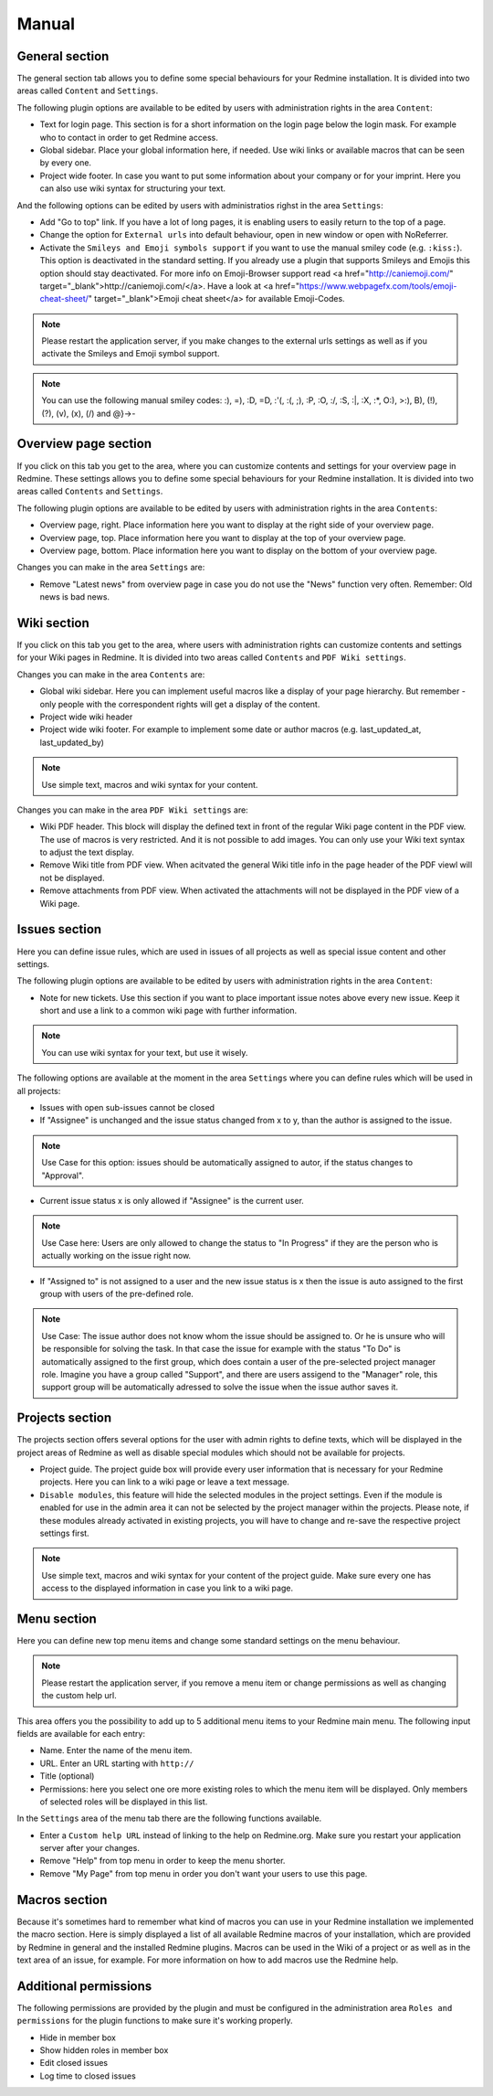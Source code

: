 Manual
======

General section
--------------

The general section tab allows you to define some special behaviours for your Redmine installation.
It is divided into two areas called ``Content`` and ``Settings``.

The following plugin options are available to be edited by users with administration rights in the area ``Content``:

* Text for login page. This section is for a short information on the login page below the login mask. For example who to contact in order to get Redmine access.
* Global sidebar. Place your global information here, if needed. Use wiki links or available macros that can be seen by every one.
* Project wide footer. In case you want to put some information about your company or for your imprint. Here you can also use wiki syntax for structuring your text.

And the following options can be edited by users with administratios righst in the area ``Settings``:

* Add "Go to top" link. If you have a lot of long pages, it is enabling users to easily return to the top of a page.
* Change the option for ``External urls`` into default behaviour, open in new window or open with NoReferrer.
* Activate the ``Smileys and Emoji symbols support`` if you want to use the manual smiley code (e.g. ``:kiss:``). This option is deactivated in the standard setting. If you already use a plugin that supports Smileys and Emojis this option should stay deactivated. For more info on Emoji-Browser support read <a href="http://caniemoji.com/" target="_blank">http://caniemoji.com/</a>. Have a look at <a href="https://www.webpagefx.com/tools/emoji-cheat-sheet/" target="_blank">Emoji cheat sheet</a> for available Emoji-Codes.

.. note:: Please restart the application server, if you make changes to the external urls settings as well as if you activate the Smileys and Emoji symbol support.

.. note:: You can use the following manual smiley codes: :), =), :D, =D, :'(, :(, ;), :P, :O, :/, :S, :|, :X, :*, O:), >:), B), (!), (?), (v), (x), (/) and @}->-

Overview page section
---------------------

If you click on this tab you get to the area, where you can customize contents and settings for your overview page in Redmine.
These settings allows you to define some special behaviours for your Redmine installation.
It is divided into two areas called ``Contents`` and ``Settings``.

The following plugin options are available to be edited by users with administration rights in the area ``Contents``:

* Overview page, right. Place information here you want to display at the right side of your overview page.
* Overview page, top. Place information here you want to display at the top of your overview page.
* Overview page, bottom. Place information here you want to display on the bottom of your overview page.

Changes you can make in the area ``Settings`` are:

* Remove "Latest news" from overview page in case you do not use the "News" function very often. Remember: Old news is bad news.

Wiki section
------------

If you click on this tab you get to the area, where users with administration rights can customize contents and settings for your Wiki pages in Redmine.
It is divided into two areas called ``Contents`` and ``PDF Wiki settings``.

Changes you can make in the area ``Contents`` are:

* Global wiki sidebar. Here you can implement useful macros like a display of your page hierarchy. But remember - only people with the correspondent rights will get a display of the content.
* Project wide wiki header
* Project wide wiki footer. For example to implement some date or author macros (e.g. last_updated_at, last_updated_by)

.. note:: Use simple text, macros and wiki syntax for your content.

Changes you can make in the area ``PDF Wiki settings`` are:

* Wiki PDF header. This block will display the defined text in front of the regular Wiki page content in the PDF view. The use of macros is very restricted. And it is not possible to add images. You can only use your Wiki text syntax to adjust the text display.
* Remove Wiki title from PDF view. When acitvated the general Wiki title info in the page header of the PDF viewl will not be displayed.
* Remove attachments from PDF view. When activated the attachments will not be displayed in the PDF view of a Wiki page.

Issues section
--------------

Here you can define issue rules, which are used in issues of all projects as well as special issue content and other settings.

The following plugin options are available to be edited by users with administration rights in the area ``Content``:

* Note for new tickets. Use this section if you want to place important issue notes above every new issue. Keep it short and use a link to a common wiki page with further information.

.. note:: You can use wiki syntax for your text, but use it wisely.

The following options are available at the moment in the area ``Settings`` where you can define rules which will be used in all projects:

* Issues with open sub-issues cannot be closed
* If "Assignee" is unchanged and the issue status changed from x to y, than the author is assigned to the issue.

.. note:: Use Case for this option: issues should be automatically assigned to autor, if the status changes to "Approval".

* Current issue status x is only allowed if "Assignee" is the current user.

.. note:: Use Case here: Users are only allowed to change the status to "In Progress" if they are the person who is actually working on the issue right now.

* If "Assigned to" is not assigned to a user and the new issue status is x then the issue is auto assigned to the first group with users of the pre-defined role.

.. note:: Use Case: The issue author does not know whom the issue should be assigned to. Or he is unsure who will be responsible for solving the task. In that case the issue for example with the status "To Do" is automatically assigned to the first group, which does contain a user of the pre-selected project manager role. Imagine you have a group called "Support", and there are users assigend to the "Manager" role, this support group will be automatically adressed to solve the issue when the issue author saves it.

Projects section
----------------

The projects section offers several options for the user with admin rights to define texts, which will be displayed in the project areas of Redmine as well as disable special modules which should not be available for projects.

* Project guide. The project guide box will provide every user information that is necessary for your Redmine projects. Here you can link to a wiki page or leave a text message.
* ``Disable modules``, this feature will hide the selected modules in the project settings. Even if the module is enabled for use in the admin area it can not be selected by the project manager within the projects. Please note, if these modules already activated in existing projects, you will have to change and re-save the respective project settings first.

.. note:: Use simple text, macros and wiki syntax for your content of the project guide. Make sure every one has access to the displayed information in case you link to a wiki page.

Menu section
------------

Here you can define new top menu items and change some standard settings on the menu behaviour.

.. note:: Please restart the application server, if you remove a menu item or change permissions as well as changing the custom help url.

This area offers you the possibility to add up to 5 additional menu items to your Redmine main menu.
The following input fields are available for each entry:

* Name. Enter the name of the menu item.
* URL. Enter an URL starting with ``http://``
* Title (optional)
* Permissions: here you select one ore more existing roles to which the menu item will be displayed. Only members of selected roles will be displayed in this list.

In the ``Settings`` area of the menu tab there are the following functions available.

* Enter a ``Custom help URL`` instead of linking to the help on Redmine.org. Make sure you restart your application server after your changes.
* Remove "Help" from top menu in order to keep the menu shorter.
* Remove "My Page" from top menu in order you don't want your users to use this page.

Macros section
--------------

Because it's sometimes hard to remember what kind of macros you can use in your Redmine installation we implemented the macro section.
Here is simply displayed a list of all available Redmine macros of your installation, which are provided by Redmine in general and the installed Redmine plugins.
Macros can be used in the Wiki of a project or as well as in the text area of an issue, for example. For more information on how to add macros use the Redmine help.

Additional permissions
----------------------

The following permissions are provided by the plugin and must be configured in the administration area ``Roles and permissions`` for the plugin functions to make sure it's working properly.

* Hide in member box
* Show hidden roles in member box
* Edit closed issues
* Log time to closed issues
